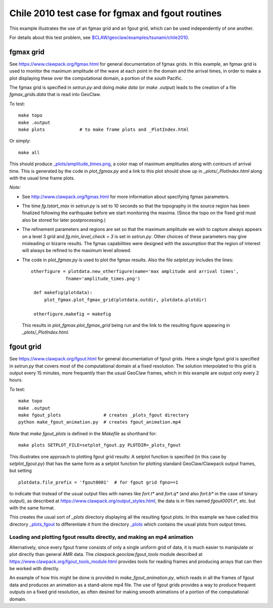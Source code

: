 
.. _geoclaw_examples_tsunami_chile2010_fgmax-fgout:

Chile 2010 test case for fgmax and fgout routines  
=================================================

This example illustrates the use of an fgmax grid and an fgout grid,
which can be used independently of one another.

For details about this test problem, see
`$CLAW/geoclaw/examples/tsunami/chile2010
<http://www.clawpack.org/gallery/_static/geoclaw/examples/tsunami/chile2010/README.html>`__.

fgmax grid
----------

See https://www.clawpack.org/fgmax.html for general documentation of
fgmax grids.  In this example, an fgmax grid is used to monitor the
maximum amplitude of the wave at each point in the domain and the
arrival times, in order to make a plot displaying these over the
computational domain, a portion of the south Pacific.

The fgmax grid is specified in `setrun.py` and doing `make data`
(or `make .output`) leads to the creation of a file `fgmax_grids.data`
that is read into GeoClaw.

To test::

    make topo
    make .output
    make plots             # to make frame plots and _PlotIndex.html

Or simply::

    make all

This should produce 
`_plots/amplitude_times.png <./_plots/amplitude_times.png>`_, 
a color map of maximum amplitudes along with contours of arrival
time.  This is generated by the code in `plot_fgmax.py` and 
a link to this plot should show up in `_plots/_PlotIndex.html`
along with the usual time frame plots.

*Note:*

- See http://www.clawpack.org/fgmax.html for more information about
  specifying fgmax parameters.

- The time `fg.tstart_max` in `setrun.py` is set to 10 seconds so that the
  topography in the source region has been finalized following the
  earthquake before we start monitoring the maxima.  (Since the topo on the
  fixed grid must also be stored for later postprocessing.)

- The refinement parameters and regions are set so that the maximum
  amplitude we wish to capture always appears on a level 3 grid and
  `fg.min_level_check = 3` is set in `setrun.py`.  Other choices of these
  parameters may give misleading or bizarre results.  The fgmax capabilities
  were designed with the assumption that the region of interest will always
  be refined to the maximum level allowed.

- The code in `plot_fgmax.py` is used to plot the fgmax results. Also the file
  `setplot.py` includes the lines::

       otherfigure = plotdata.new_otherfigure(name='max amplitude and arrival times', 
                    fname='amplitude_times.png')

        def makefig(plotdata):
            plot_fgmax.plot_fgmax_grid(plotdata.outdir, plotdata.plotdir)

        otherfigure.makefig = makefig

  This results in `plot_fgmax.plot_fgmax_grid` being run and
  the link to the resulting figure appearing in `_plots/_PlotIndex.html`.

fgout grid
----------

See https://www.clawpack.org/fgout.html for general documentation of
fgout grids. Here a single fgout grid is specified in `setrun.py`
that covers most of the computational domain at a fixed resolution.  
The solution interpolated to this grid is output every 15 minutes, 
more frequently than the usual GeoClaw frames, which in this example
are output only every 2 hours.


To test::

    make topo
    make .output
    make fgout_plots                # creates _plots_fgout directory
    python make_fgout_animation.py  # creates fgout_animation.mp4

Note that `make fgout_plots` is defined in the `Makefile` as shorthand for::

    make plots SETPLOT_FILE=setplot_fgout.py PLOTDIR=_plots_fgout

This illustrates one approach to plotting fgout grid results: A setplot
function is specified (in this case by `setplot_fgout.py`) that has the
same form as a setplot function for plotting standard GeoClaw/Clawpack
output frames, but setting ::

    plotdata.file_prefix = 'fgout0001'  # for fgout grid fgno==1

to indicate that instead of the usual output files with names like
`fort.t*` and `fort.q*` (and also `fort.b*` in the case of binary output),
as described at https://www.clawpack.org/output_styles.html,
the data is in files named `fgout0001.t*`, etc. but with the same format.

This creates the usual sort of `_plots` directory displaying all the
resulting fgout plots.  In this example we have called this directory
`_plots_fgout <./_plots_fgout/_PlotIndex.html>`_ 
to differentiate it from the directory
`_plots <./_plots/_PlotIndex.html>`_ 
which contains the usual plots from output times.

Loading and plotting fgout results directly, and making an mp4 animation
^^^^^^^^^^^^^^^^^^^^^^^^^^^^^^^^^^^^^^^^^^^^^^^^^^^^^^^^^^^^^^^^^^^^^^^^

Alternatively, since every fgout frame consists of only a single
uniform grid of data, it is much easier to manipulate or plot
directly than general AMR data. The `clawpack.geoclaw.fgout_tools`
module described at https://www.clawpack.org/fgout_tools_module.html
provides tools for reading frames and producing
arrays that can then be worked with directly.

An example of how this might be done is provided in
`make_fgout_animation.py`, which reads in all the frames of fgout data
and produces an animation as a stand-alone mp4 file.  The use of
fgout grids provides a way to produce frequent outputs on a fixed grid
resolution, as often desired for making smooth animations of a portion of
the computational domain.
